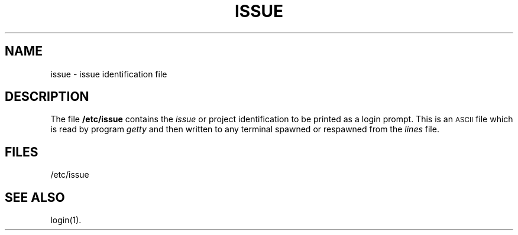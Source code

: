'\"macro stdmacro
.TH ISSUE 4
.SH NAME
issue \- issue identification file
.SH DESCRIPTION
The file
.B /etc/issue
contains the
.I issue
or project identification
to be printed as a login prompt.  This is an
\s-1ASCII\s+1 file which is read by program
.I getty
and then written to any terminal spawned or respawned 
from the
.I lines
file.
.SH FILES
/etc/issue
.SH "SEE ALSO"
login(1).
.\"	@(#)issue.4	5.2 of 5/18/82
